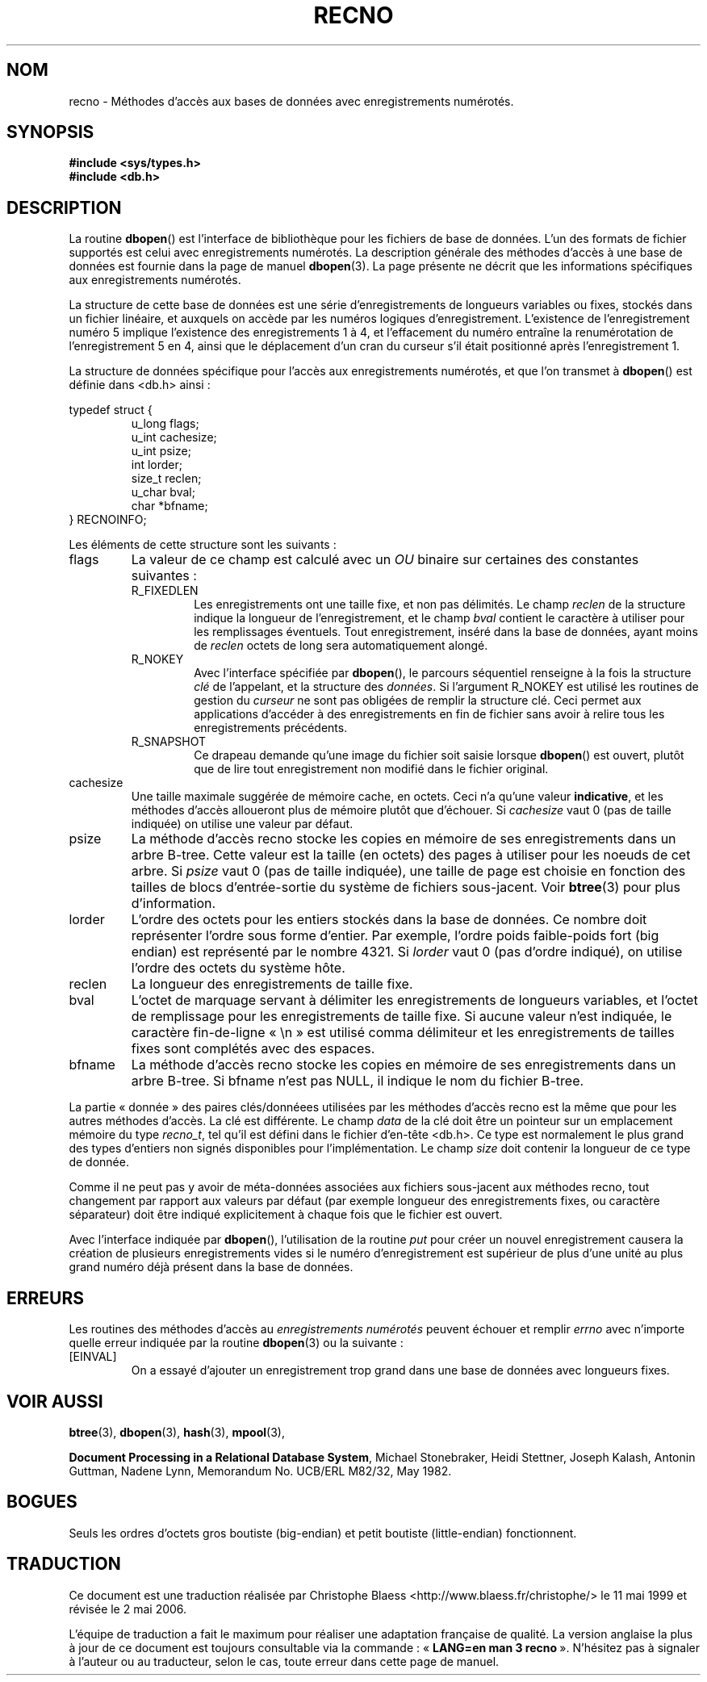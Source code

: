 .\" Copyright (c) 1990, 1993
.\"	The Regents of the University of California.  All rights reserved.
.\"
.\" Redistribution and use in source and binary forms, with or without
.\" modification, are permitted provided that the following conditions
.\" are met:
.\" 1. Redistributions of source code must retain the above copyright
.\"    notice, this list of conditions and the following disclaimer.
.\" 2. Redistributions in binary form must reproduce the above copyright
.\"    notice, this list of conditions and the following disclaimer in the
.\"    documentation and/or other materials provided with the distribution.
.\" 3. All advertising materials mentioning features or use of this software
.\"    must display the following acknowledgement:
.\"	This product includes software developed by the University of
.\"	California, Berkeley and its contributors.
.\" 4. Neither the name of the University nor the names of its contributors
.\"    may be used to endorse or promote products derived from this software
.\"    without specific prior written permission.
.\"
.\" THIS SOFTWARE IS PROVIDED BY THE REGENTS AND CONTRIBUTORS ``AS IS'' AND
.\" ANY EXPRESS OR IMPLIED WARRANTIES, INCLUDING, BUT NOT LIMITED TO, THE
.\" IMPLIED WARRANTIES OF MERCHANTABILITY AND FITNESS FOR A PARTICULAR PURPOSE
.\" ARE DISCLAIMED.  IN NO EVENT SHALL THE REGENTS OR CONTRIBUTORS BE LIABLE
.\" FOR ANY DIRECT, INDIRECT, INCIDENTAL, SPECIAL, EXEMPLARY, OR CONSEQUENTIAL
.\" DAMAGES (INCLUDING, BUT NOT LIMITED TO, PROCUREMENT OF SUBSTITUTE GOODS
.\" OR SERVICES; LOSS OF USE, DATA, OR PROFITS; OR BUSINESS INTERRUPTION)
.\" HOWEVER CAUSED AND ON ANY THEORY OF LIABILITY, WHETHER IN CONTRACT, STRICT
.\" LIABILITY, OR TORT (INCLUDING NEGLIGENCE OR OTHERWISE) ARISING IN ANY WAY
.\" OUT OF THE USE OF THIS SOFTWARE, EVEN IF ADVISED OF THE POSSIBILITY OF
.\" SUCH DAMAGE.
.\"
.\"	@(#)recno.3	8.5 (Berkeley) 8/18/94
.\"
.\" Traduction 11/05/1999 par Christophe Blaess (ccb@club-internet.fr)
.\" LDP-1.23
.\" Màj 21/07/2003 LDP-1.56
.\" Màj 01/05/2006 LDP-1.67.1
.\"
.TH RECNO 3 "18 août 1994" LDP "Manuel du programmeur Linux"
.UC 7
.SH NOM
recno \- Méthodes d'accès aux bases de données avec enregistrements numérotés.
.SH SYNOPSIS
.nf
.ft B
#include <sys/types.h>
#include <db.h>
.ft R
.fi
.SH DESCRIPTION
La routine
.BR dbopen ()
est l'interface de bibliothèque pour les fichiers de base de données.
L'un des formats de fichier supportés est celui avec enregistrements
numérotés.
La description générale des méthodes d'accès à une base de données
est fournie dans la page de manuel
.BR dbopen (3).
La page présente ne décrit que les informations spécifiques aux enregistrements
numérotés.
.PP
La structure de cette base de données est une série d'enregistrements
de longueurs variables ou fixes, stockés dans un fichier linéaire, et
auxquels on accède par les numéros logiques d'enregistrement.
L'existence de l'enregistrement numéro 5 implique l'existence des
enregistrements 1 à 4, et l'effacement du numéro entraîne la renumérotation
de l'enregistrement 5 en 4, ainsi que le déplacement d'un cran du curseur
s'il était positionné après l'enregistrement 1.
.PP
La structure de données spécifique pour l'accès aux enregistrements numérotés,
et que l'on transmet à
.BR dbopen ()
est définie dans <db.h> ainsi\ :
.PP
typedef struct {
.RS
u_long flags;
.br
u_int cachesize;
.br
u_int psize;
.br
int lorder;
.br
size_t reclen;
.br
u_char bval;
.br
char *bfname;
.RE
} RECNOINFO;
.PP
Les éléments de cette structure sont les suivants\ :
.TP
flags
La valeur de ce champ est calculé avec un
.IR OU
binaire sur certaines des constantes suivantes\ :
.RS
.TP
R_FIXEDLEN
Les enregistrements ont une taille fixe, et non pas délimités.
Le champ
.I reclen
de la structure indique la longueur de l'enregistrement, et
le champ
.I bval
contient le caractère à utiliser pour les remplissages éventuels.
Tout enregistrement, inséré dans la base de données, ayant moins de
.I reclen
octets de long sera automatiquement alongé.
.TP
R_NOKEY
Avec l'interface spécifiée par
.BR dbopen (),
le parcours séquentiel renseigne à la fois la structure
.I clé
de l'appelant, et la structure des
.IR données .
Si l'argument R_NOKEY est utilisé les routines de gestion du
.I curseur
ne sont pas obligées de remplir la structure clé.
Ceci permet aux applications d'accéder à des enregistrements en fin
de fichier sans avoir à relire tous les enregistrements précédents.
.TP
R_SNAPSHOT
Ce drapeau demande qu'une image du fichier soit saisie lorsque
.BR dbopen ()
est ouvert, plutôt que de lire tout enregistrement non modifié
dans le fichier original.
.RE
.TP
cachesize
Une taille maximale suggérée de mémoire cache, en octets. Ceci n'a
qu'une valeur
.BR indicative ,
et les méthodes d'accès alloueront plus de mémoire plutôt que d'échouer.
Si
.I cachesize
vaut 0 (pas de taille indiquée) on utilise une valeur par défaut.
.TP
psize
La méthode d'accès recno stocke les copies en mémoire de ses enregistrements
dans un arbre B-tree.
Cette valeur est la taille (en octets) des pages à utiliser pour les
noeuds de cet arbre.
Si
.I psize
vaut 0 (pas de taille indiquée), une taille de page est choisie en fonction
des tailles de blocs d'entrée-sortie du système de fichiers sous-jacent.
Voir
.BR btree (3)
pour plus d'information.
.TP
lorder
L'ordre des octets pour les entiers stockés dans la base de données.
Ce nombre doit représenter l'ordre sous forme d'entier. Par exemple, l'ordre
poids faible-poids fort (big endian) est représenté par le nombre 4321.
Si
.I lorder
vaut 0 (pas d'ordre indiqué), on utilise l'ordre des octets du système hôte.
.TP
reclen
La longueur des enregistrements de taille fixe.
.TP
bval
L'octet de marquage servant à délimiter les enregistrements de longueurs
variables, et l'octet de remplissage pour les enregistrements de taille fixe.
Si aucune valeur n'est indiquée, le caractère fin-de-ligne «\ \en\ »
est utilisé comma délimiteur et les enregistrements de tailles fixes sont
complétés avec des espaces.
.TP
bfname
La méthode d'accès recno stocke les copies en mémoire de ses enregistrements
dans un arbre B-tree.
Si bfname n'est pas NULL, il indique le nom du fichier B-tree.
.PP
La partie «\ donnée\ » des paires clés/donnéees utilisées par les méthodes
d'accès recno est la même que pour les autres méthodes d'accès.
La clé est différente.
Le champ
.I data
de la clé doit être un pointeur sur un emplacement mémoire du type
.IR recno_t ,
tel qu'il est défini dans le fichier d'en-tête <db.h>.
Ce type est normalement le plus grand des types d'entiers non signés
disponibles pour l'implémentation.
Le champ
.I size
doit contenir la longueur de ce type de donnée.
.PP
Comme il ne peut pas y avoir de méta-données associées aux fichiers
sous-jacent aux méthodes recno, tout changement par rapport aux valeurs
par défaut (par exemple longueur des enregistrements fixes, ou caractère
séparateur) doit être indiqué explicitement à chaque fois que le fichier est
ouvert.
.PP
Avec l'interface indiquée par
.BR dbopen (),
l'utilisation de la routine
.I put
pour créer un nouvel enregistrement causera la création de plusieurs
enregistrements vides si le numéro d'enregistrement est supérieur de
plus d'une unité au plus grand numéro déjà présent dans la base de données.
.SH ERREURS
Les routines des méthodes d'accès au
.I "enregistrements numérotés"
peuvent échouer et remplir
.I errno
avec n'importe quelle erreur indiquée par la routine
.BR dbopen (3)
ou la suivante\ :
.TP
[EINVAL]
On a essayé d'ajouter un enregistrement trop grand dans une base de
données avec longueurs fixes.
.SH "VOIR AUSSI"
.BR btree (3),
.BR dbopen (3),
.BR hash (3),
.BR mpool (3),
.sp
.BR "Document Processing in a Relational Database System" ,
Michael Stonebraker, Heidi Stettner, Joseph Kalash, Antonin Guttman,
Nadene Lynn, Memorandum No. UCB/ERL M82/32, May 1982.
.SH BOGUES
Seuls les ordres d'octets gros boutiste (big-endian) et petit boutiste (little-endian) fonctionnent.
.SH TRADUCTION
.PP
Ce document est une traduction réalisée par Christophe Blaess
<http://www.blaess.fr/christophe/> le 11\ mai\ 1999
et révisée le 2\ mai\ 2006.
.PP
L'équipe de traduction a fait le maximum pour réaliser une adaptation
française de qualité. La version anglaise la plus à jour de ce document est
toujours consultable via la commande\ : «\ \fBLANG=en\ man\ 3\ recno\fR\ ».
N'hésitez pas à signaler à l'auteur ou au traducteur, selon le cas, toute
erreur dans cette page de manuel.
